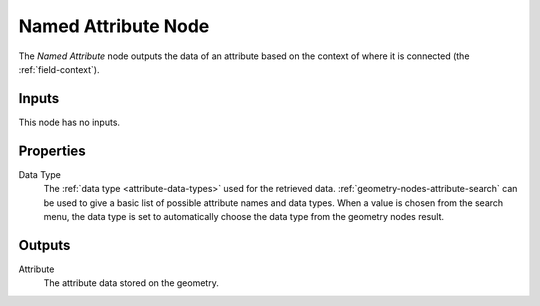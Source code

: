 .. index:: Geometry Nodes; Named Attribute
.. _bpy.types.GeometryNodeNamedAttribute:

********************
Named Attribute Node
********************

.. figure:: /images/node-types_GeometryNodeNamedAttribute.png
   :align: right
   :alt: Named Attribute node.

The *Named Attribute* node outputs the data of an attribute based on the
context of where it is connected (the :ref:`field-context`).


Inputs
======

This node has no inputs.


Properties
==========

Data Type
   The :ref:`data type <attribute-data-types>` used for the retrieved data.
   :ref:`geometry-nodes-attribute-search` can be used to give a basic list of possible
   attribute names and data types. When a value is chosen from the search menu, the data
   type is set to automatically choose the data type from the geometry nodes result.

Outputs
=======

Attribute
   The attribute data stored on the geometry.
